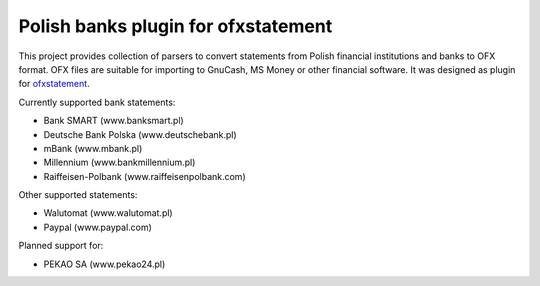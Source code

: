 ~~~~~~~~~~~~~~~~~~~~~~~~~~~~~~~~~~~~
Polish banks plugin for ofxstatement
~~~~~~~~~~~~~~~~~~~~~~~~~~~~~~~~~~~~

This project provides collection of parsers to convert statements from Polish
financial institutions and banks to OFX format. OFX files are suitable for
importing to GnuCash, MS Money or other financial software. It was designed as
plugin for `ofxstatement`_. 

Currently supported bank statements:

* Bank SMART (www.banksmart.pl) 
* Deutsche Bank Polska (www.deutschebank.pl)
* mBank (www.mbank.pl)
* Millennium (www.bankmillennium.pl)
* Raiffeisen-Polbank (www.raiffeisenpolbank.com)

Other supported statements:

* Walutomat (www.walutomat.pl)
* Paypal (www.paypal.com)

Planned support for:

* PEKAO SA (www.pekao24.pl)

.. _ofxstatement: https://github.com/kedder/ofxstatement
